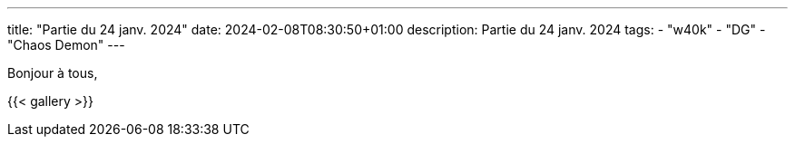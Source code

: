 ---
title: "Partie du 24 janv. 2024"
date: 2024-02-08T08:30:50+01:00
description: Partie du 24 janv. 2024
tags:
    - "w40k"
    - "DG"
    - "Chaos Demon"
---

Bonjour à tous,

{{< gallery >}}
